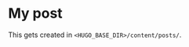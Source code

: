 #+hugo_base_dir: ..

* My post
:PROPERTIES:
:EXPORT_FILE_NAME: my-post
:END:
This gets created in ~<HUGO_BASE_DIR>/content/posts/~.
